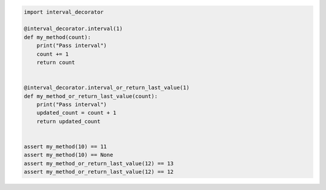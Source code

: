 
.. code-block:: python

   import interval_decorator

   @interval_decorator.interval(1)
   def my_method(count):
       print("Pass interval")
       count += 1
       return count


   @interval_decorator.interval_or_return_last_value(1)
   def my_method_or_return_last_value(count):
       print("Pass interval")
       updated_count = count + 1
       return updated_count


   assert my_method(10) == 11
   assert my_method(10) == None
   assert my_method_or_return_last_value(12) == 13
   assert my_method_or_return_last_value(12) == 12
